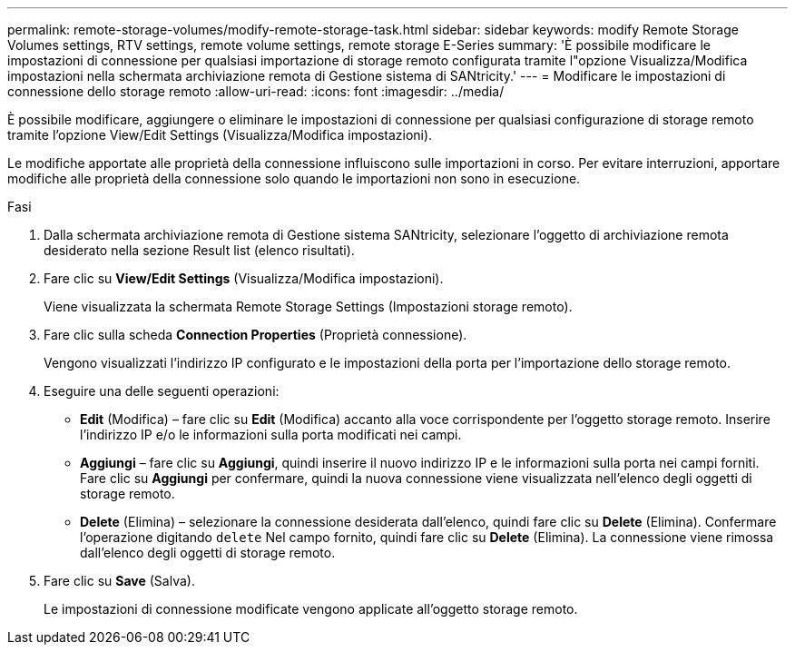 ---
permalink: remote-storage-volumes/modify-remote-storage-task.html 
sidebar: sidebar 
keywords: modify Remote Storage Volumes settings, RTV settings, remote volume settings, remote storage E-Series 
summary: 'È possibile modificare le impostazioni di connessione per qualsiasi importazione di storage remoto configurata tramite l"opzione Visualizza/Modifica impostazioni nella schermata archiviazione remota di Gestione sistema di SANtricity.' 
---
= Modificare le impostazioni di connessione dello storage remoto
:allow-uri-read: 
:icons: font
:imagesdir: ../media/


[role="lead"]
È possibile modificare, aggiungere o eliminare le impostazioni di connessione per qualsiasi configurazione di storage remoto tramite l'opzione View/Edit Settings (Visualizza/Modifica impostazioni).

Le modifiche apportate alle proprietà della connessione influiscono sulle importazioni in corso. Per evitare interruzioni, apportare modifiche alle proprietà della connessione solo quando le importazioni non sono in esecuzione.

.Fasi
. Dalla schermata archiviazione remota di Gestione sistema SANtricity, selezionare l'oggetto di archiviazione remota desiderato nella sezione Result list (elenco risultati).
. Fare clic su *View/Edit Settings* (Visualizza/Modifica impostazioni).
+
Viene visualizzata la schermata Remote Storage Settings (Impostazioni storage remoto).

. Fare clic sulla scheda *Connection Properties* (Proprietà connessione).
+
Vengono visualizzati l'indirizzo IP configurato e le impostazioni della porta per l'importazione dello storage remoto.

. Eseguire una delle seguenti operazioni:
+
** *Edit* (Modifica) – fare clic su *Edit* (Modifica) accanto alla voce corrispondente per l'oggetto storage remoto. Inserire l'indirizzo IP e/o le informazioni sulla porta modificati nei campi.
** *Aggiungi* – fare clic su *Aggiungi*, quindi inserire il nuovo indirizzo IP e le informazioni sulla porta nei campi forniti. Fare clic su *Aggiungi* per confermare, quindi la nuova connessione viene visualizzata nell'elenco degli oggetti di storage remoto.
** *Delete* (Elimina) – selezionare la connessione desiderata dall'elenco, quindi fare clic su *Delete* (Elimina). Confermare l'operazione digitando `delete` Nel campo fornito, quindi fare clic su *Delete* (Elimina). La connessione viene rimossa dall'elenco degli oggetti di storage remoto.


. Fare clic su *Save* (Salva).
+
Le impostazioni di connessione modificate vengono applicate all'oggetto storage remoto.


